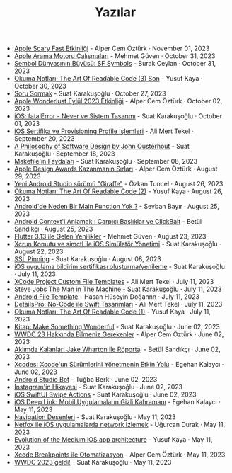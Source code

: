 #+TITLE: Yazılar

- [[file:october_30_2023_apple_event.org][Apple Scary Fast Etkinliği]] - Alper Cem Öztürk · November 01, 2023
- [[file:apple_search_engine_calismalari.org][Apple Arama Motoru Çalışmaları]] - Mehmet Güven · October 31, 2023
- [[file:sf_symbols.org][Sembol Dünyasının Büyüsü: SF Symbols]] - Burak Ceylan · October 31, 2023
- [[file:the_art_of_readable_code_3_final.org][Okuma Notları: The Art Of Readable Code (3) Son]] - Yusuf Kaya · October 30, 2023
- [[file:how_to_ask.org][Soru Sormak]] - Suat Karakuşoğlu · October 27, 2023
- [[file:apple_event_wonderlust_2023.org][Apple Wonderlust Eylül 2023 Etkinliği]] - Alper Cem Öztürk · October 02, 2023
- [[file:fatal_error_iOS.org][iOS: fatalError - Never ve Sistem Tasarımı]] - Suat Karakuşoğlu · October 01, 2023
- [[file:iOS_sertifika_ve_provisioning_profile_i̇slemleri.org][iOS Sertifika ve Provisioning Profile İşlemleri]] - Ali Mert Tekel · September 20, 2023
- [[file:a_philosophy_of_software_design_book.org][A Philosophy of Software Design by John Ousterhout]] - Suat Karakuşoğlu · September 18, 2023
- [[file:makefile_nedir.org][Makefile'ın Faydaları]] - Suat Karakuşoğlu · September 08, 2023
- [[file:apple_design_awards_kazanmanin_sirlari.org][Apple Design Awards Kazanmanın Sırları]] - Alper Cem Öztürk · August 29, 2023
- [[file:yeni_android_studio_surumu_giraffe.org][Yeni Android Studio sürümü "Giraffe"]] - Özkan Tuncel · August 26, 2023
- [[file:the_art_of_readable_code_2.org][Okuma Notları: The Art Of Readable Code (2)]] - Yusuf Kaya · August 26, 2023
- [[file:android_de_neden_main_function_yok.org][Android'de Neden Bir Main Function Yok ?]] - Sevban Bayır · August 25, 2023
- [[file:android_contexti_anlamak.org][Android Context'i Anlamak : Çarpıcı Başlıklar ve ClickBait]] - Betül Sandıkçı · August 25, 2023
- [[file:flutter_3_13_version.org][Flutter 3.13 ile Gelen Yenilikler]] - Mehmet Güven · August 23, 2023
- [[file:xcrun_komutu.org][Xcrun Komutu ve simctl ile iOS Simülatör Yönetimi]] - Suat Karakuşoğlu · August 22, 2023
- [[file:ssl_pinning.org][SSL Pinning]] - Suat Karakuşoğlu · August 08, 2023
- [[file:ios_app_push_certificate_yenileme.org][iOS uygulama bildirim sertifikası oluşturma/yenileme]] - Suat Karakuşoğlu · July 11, 2023
- [[file:xcode_project_custom_file_templates.org][XCode Project Custom File Templates]] - Ali Mert Tekel · July 11, 2023
- [[file:steve_jobs_the_man_in_the_machine.org][Steve Jobs The Man in The Machine]] - Suat Karakuşoğlu · July 11, 2023
- [[file:android_file_template.org][Android File Template]] - Hasan Hüseyin Doğannn · July 11, 2023
- [[file:details_pro_no_code_ui.org][DetailsPro: No-Code ile Swift Tasarımları]] - Ali Mert Tekel · July 11, 2023
- [[file:the_art_of_readable_code_1.org][Okuma Notları: The Art Of Readable Code (1)]] - Yusuf Kaya · July 11, 2023
- [[file:kitap_make_something_wonderful.org][Kitap: Make Something Wonderful]] - Suat Karakuşoğlu · June 02, 2023
- [[file:wwdc23_hakkinda_bilmeniz_gerekenler.org][WWDC 23 Hakkında Bilmeniz Gerekenler]] - Alper Cem Öztürk · June 02, 2023
- [[file:aklimda_kalanlar_jake_wharton.org][Aklımda Kalanlar: Jake Wharton ile Röportaj]] - Betül Sandıkçı · June 02, 2023
- [[file:xcodes_surum_yonetim.org][Xcodes: Xcode'un Sürümlerini Yönetmenin Etkin Yolu]] - Egehan Kalaycı · June 02, 2023
- [[file:android_studio_bot.org][Android Studio Bot]] - Tuğba Berk · June 02, 2023
- [[file:instagramin_hikayesi.org][Instagram'in Hikayesi]] - Suat Karakuşoğlu · June 02, 2023
- [[file:ios_swiftui_swipe_actions.org][iOS SwiftUI Swipe Actions]] - Suat Karakuşoğlu · June 02, 2023
- [[file:ios_deep_link.org][iOS Deep Link: Mobil Uygulamaların Gizli Kahramanı]] - Egehan Kalaycı · May 11, 2023
- [[file:navigation_desenleri.org][Navigation Desenleri]] - Suat Karakuşoğlu · May 11, 2023
- [[file:netfox_ile_iOS_uygulamalarda_network.org][Netfox ile iOS uygulamalarda network izlemek]] - Uğurcan Durak · May 11, 2023
- [[file:evolution_of_the_medium_ios_app.org][Evolution of the Medium iOS app architecture]] - Yusuf Kaya · May 11, 2023
- [[file:xcode_breakpoints_ile_otomatizasyon.org][Xcode Breakpoints ile Otomatizasyon]] - Alper Cem Öztürk · May 11, 2023
- [[file:wwdc_2023_geldi.org][WWDC 2023 geldi!]] - Suat Karakuşoğlu · May 11, 2023
